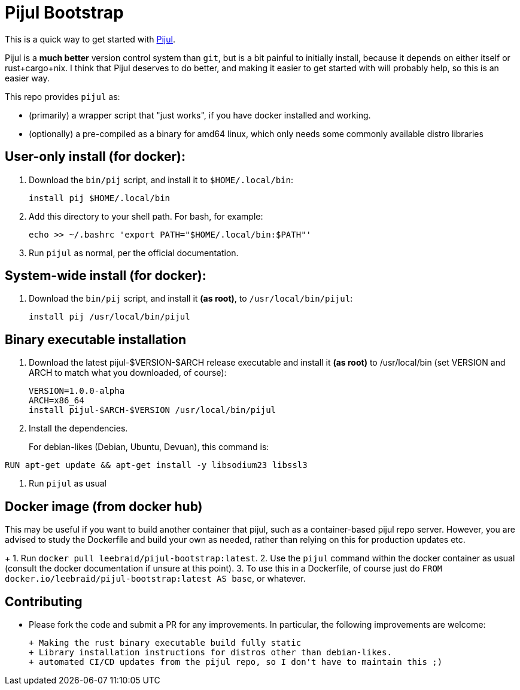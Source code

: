 = Pijul Bootstrap

This is a quick way to get started with https://pijul.org[Pijul].

Pijul is a **much better** version control system than `git`, but is a bit painful to initially install, because it depends on either itself or rust+cargo+nix.  I think that Pijul deserves to do better, and making it easier to get started with will probably help, so this is an easier way.

This repo provides `pijul` as:

- (primarily) a wrapper script that "just works", if you have docker installed and working.
- (optionally) a pre-compiled as a binary for amd64 linux, which only needs some commonly available distro libraries


== User-only install (for docker):

1. Download the `bin/pij` script, and install it to `$HOME/.local/bin`:
+
[source,shell]
----
install pij $HOME/.local/bin
----

2. Add this directory to your shell path. For bash, for example:
+
[source,shell]
----
echo >> ~/.bashrc 'export PATH="$HOME/.local/bin:$PATH"'
----

3. Run `pijul` as normal, per the official documentation.


== System-wide install (for docker):

1. Download the `bin/pij` script, and install it **(as root)**, to `/usr/local/bin/pijul`:
+
[source,shell]
----
install pij /usr/local/bin/pijul
----


== Binary executable installation

1. Download the latest pijul-$VERSION-$ARCH release executable and install it **(as root)** to /usr/local/bin (set VERSION and ARCH to match what you downloaded, of course):
+
[source,shell]
----
VERSION=1.0.0-alpha
ARCH=x86_64
install pijul-$ARCH-$VERSION /usr/local/bin/pijul
----

2. Install the dependencies.
+
For debian-likes (Debian, Ubuntu, Devuan), this command is:
[source,shell]
----
RUN apt-get update && apt-get install -y libsodium23 libssl3
----

3. Run `pijul` as usual


== Docker image (from docker hub)

This may be useful if you want to build another container that pijul, such as a container-based pijul repo server.  However, you are advised to study the Dockerfile and build your own as needed, rather than relying on this for production updates etc.
+
1. Run `docker pull leebraid/pijul-bootstrap:latest`.
2. Use the `pijul` command within the docker container as usual (consult the docker documentation if unsure at this point).
3. To use this in a Dockerfile, of course just do `FROM docker.io/leebraid/pijul-bootstrap:latest AS base`, or whatever.


== Contributing

- Please fork the code and submit a PR for any improvements.  In particular, the following improvements are welcome:

  + Making the rust binary executable build fully static
  + Library installation instructions for distros other than debian-likes.
  + automated CI/CD updates from the pijul repo, so I don't have to maintain this ;)
